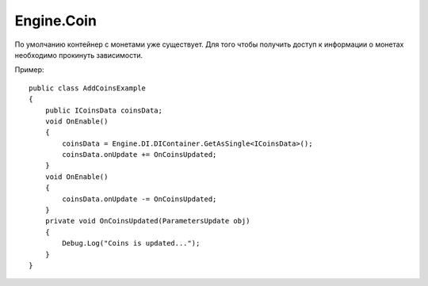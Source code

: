 Engine.Coin
============================

По умолчанию контейнер с монетами уже существует. Для того чтобы получить доступ к информации о монетах
необходимо прокинуть зависимости.

Пример:

::

    public class AddCoinsExample
    {
        public ICoinsData coinsData;
        void OnEnable()
        {
            coinsData = Engine.DI.DIContainer.GetAsSingle<ICoinsData>();
            coinsData.onUpdate += OnCoinsUpdated;
        }
        void OnEnable()
        {
            coinsData.onUpdate -= OnCoinsUpdated;      
        }
        private void OnCoinsUpdated(ParametersUpdate obj)
        {
            Debug.Log("Coins is updated...");
        }
    }
    

